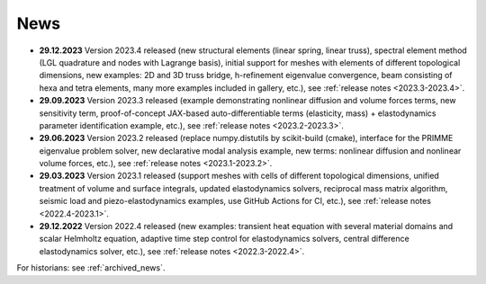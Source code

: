 News
====

* **29.12.2023** Version 2023.4 released (new structural elements (linear
  spring, linear truss), spectral element method (LGL quadrature and nodes with
  Lagrange basis), initial support for meshes with elements of different
  topological dimensions, new examples: 2D and 3D truss bridge, h-refinement
  eigenvalue convergence, beam consisting of hexa and tetra elements, many more
  examples included in gallery, etc.), see :ref:`release notes
  <2023.3-2023.4>`.

* **29.09.2023** Version 2023.3 released (example demonstrating nonlinear
  diffusion and volume forces terms, new sensitivity term, proof-of-concept
  JAX-based auto-differentiable terms (elasticity, mass) + elastodynamics
  parameter identification example, etc.), see :ref:`release notes
  <2023.2-2023.3>`.

* **29.06.2023** Version 2023.2 released (replace numpy.distutils by
  scikit-build (cmake), interface for the PRIMME eigenvalue problem solver, new
  declarative modal analysis example, new terms: nonlinear diffusion and
  nonlinear volume forces, etc.), see :ref:`release notes <2023.1-2023.2>`.

* **29.03.2023** Version 2023.1 released (support meshes with cells of
  different topological dimensions, unified treatment of volume and surface
  integrals, updated elastodynamics solvers, reciprocal mass matrix algorithm,
  seismic load and piezo-elastodynamics examples, use GitHub Actions for CI,
  etc.), see :ref:`release notes <2022.4-2023.1>`.

* **29.12.2022** Version 2022.4 released (new examples: transient heat equation
  with several material domains and scalar Helmholtz equation, adaptive time
  step control for elastodynamics solvers, central difference elastodynamics
  solver, etc.), see :ref:`release notes <2022.3-2022.4>`.

For historians: see :ref:`archived_news`.
